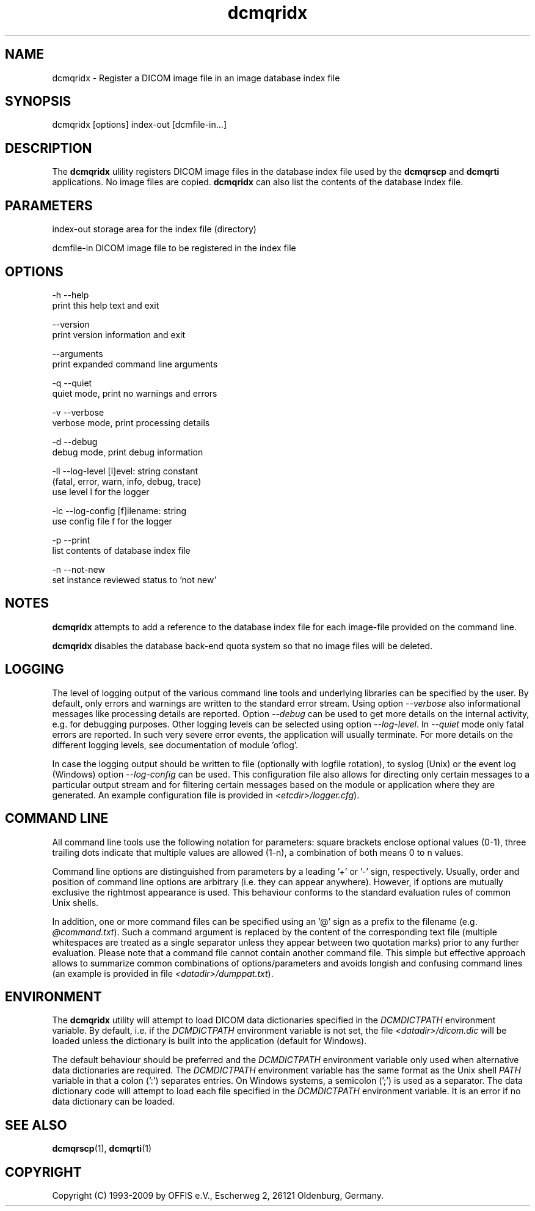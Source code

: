 .TH "dcmqridx" 1 "4 May 2010" "Version 3.5.5" "OFFIS DCMTK" \" -*- nroff -*-
.nh
.SH NAME
dcmqridx \- Register a DICOM image file in an image database index file
.SH "SYNOPSIS"
.PP
.PP
.nf

dcmqridx [options] index-out [dcmfile-in...]
.fi
.PP
.SH "DESCRIPTION"
.PP
The \fBdcmqridx\fP ulility registers DICOM image files in the database index file used by the \fBdcmqrscp\fP and \fBdcmqrti\fP applications. No image files are copied. \fBdcmqridx\fP can also list the contents of the database index file.
.SH "PARAMETERS"
.PP
.PP
.nf

index-out   storage area for the index file (directory)

dcmfile-in  DICOM image file to be registered in the index file
.fi
.PP
.SH "OPTIONS"
.PP
.PP
.nf

  -h   --help
         print this help text and exit

       --version
         print version information and exit

       --arguments
         print expanded command line arguments

  -q   --quiet
         quiet mode, print no warnings and errors

  -v   --verbose
         verbose mode, print processing details

  -d   --debug
         debug mode, print debug information

  -ll  --log-level  [l]evel: string constant
         (fatal, error, warn, info, debug, trace)
         use level l for the logger

  -lc  --log-config  [f]ilename: string
         use config file f for the logger

  -p   --print
         list contents of database index file

  -n   --not-new
         set instance reviewed status to 'not new'
.fi
.PP
.SH "NOTES"
.PP
\fBdcmqridx\fP attempts to add a reference to the database index file for each image-file provided on the command line.
.PP
\fBdcmqridx\fP disables the database back-end quota system so that no image files will be deleted.
.SH "LOGGING"
.PP
The level of logging output of the various command line tools and underlying libraries can be specified by the user. By default, only errors and warnings are written to the standard error stream. Using option \fI--verbose\fP also informational messages like processing details are reported. Option \fI--debug\fP can be used to get more details on the internal activity, e.g. for debugging purposes. Other logging levels can be selected using option \fI--log-level\fP. In \fI--quiet\fP mode only fatal errors are reported. In such very severe error events, the application will usually terminate. For more details on the different logging levels, see documentation of module 'oflog'.
.PP
In case the logging output should be written to file (optionally with logfile rotation), to syslog (Unix) or the event log (Windows) option \fI--log-config\fP can be used. This configuration file also allows for directing only certain messages to a particular output stream and for filtering certain messages based on the module or application where they are generated. An example configuration file is provided in \fI<etcdir>/logger.cfg\fP).
.SH "COMMAND LINE"
.PP
All command line tools use the following notation for parameters: square brackets enclose optional values (0-1), three trailing dots indicate that multiple values are allowed (1-n), a combination of both means 0 to n values.
.PP
Command line options are distinguished from parameters by a leading '+' or '-' sign, respectively. Usually, order and position of command line options are arbitrary (i.e. they can appear anywhere). However, if options are mutually exclusive the rightmost appearance is used. This behaviour conforms to the standard evaluation rules of common Unix shells.
.PP
In addition, one or more command files can be specified using an '@' sign as a prefix to the filename (e.g. \fI@command.txt\fP). Such a command argument is replaced by the content of the corresponding text file (multiple whitespaces are treated as a single separator unless they appear between two quotation marks) prior to any further evaluation. Please note that a command file cannot contain another command file. This simple but effective approach allows to summarize common combinations of options/parameters and avoids longish and confusing command lines (an example is provided in file \fI<datadir>/dumppat.txt\fP).
.SH "ENVIRONMENT"
.PP
The \fBdcmqridx\fP utility will attempt to load DICOM data dictionaries specified in the \fIDCMDICTPATH\fP environment variable. By default, i.e. if the \fIDCMDICTPATH\fP environment variable is not set, the file \fI<datadir>/dicom.dic\fP will be loaded unless the dictionary is built into the application (default for Windows).
.PP
The default behaviour should be preferred and the \fIDCMDICTPATH\fP environment variable only used when alternative data dictionaries are required. The \fIDCMDICTPATH\fP environment variable has the same format as the Unix shell \fIPATH\fP variable in that a colon (':') separates entries. On Windows systems, a semicolon (';') is used as a separator. The data dictionary code will attempt to load each file specified in the \fIDCMDICTPATH\fP environment variable. It is an error if no data dictionary can be loaded.
.SH "SEE ALSO"
.PP
\fBdcmqrscp\fP(1), \fBdcmqrti\fP(1)
.SH "COPYRIGHT"
.PP
Copyright (C) 1993-2009 by OFFIS e.V., Escherweg 2, 26121 Oldenburg, Germany. 
